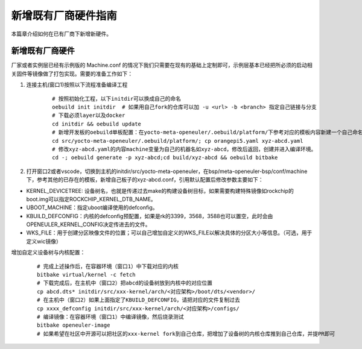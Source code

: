 .. _add_new_board:

======================================
新增既有厂商硬件指南
======================================

本篇章介绍如何在已有厂商下新增新硬件。

新增既有厂商硬件
==========================================================

厂家或者实例层已经有示例版的 Machine.conf 的情况下我们只需要在现有的基础上定制即可，示例层基本已经把所必须的启动相关固件等镜像做了打包实现。需要的准备工作如下：

1. 连接主机(窗口1)按照以下流程准备编译工程

    ::

      # 按照初始化工程，以下initdir可以换成自己的命名
      oebuild init initdir  # 如果用自己fork的仓库可以加 -u <url> -b <branch> 指定自己链接与分支
      # 下载必须layer以及docker
      cd initdir && oebuild update
      # 新增开发板的oebuild单板配置：在yocto-meta-openeuler/.oebuild/platform/下参考对应的模板内容新建一个自己命名的板子，如xyz-abcd.yaml。
      cd src/yocto-meta-openeuler/.oebuild/platform/; cp orangepi5.yaml xyz-abcd.yaml
      # 修改xyz-abcd.yaml的内容machine变量为自己的机器名如xyz-abcd，修改后返回，创建并进入编译环境。
      cd -; oebuild generate -p xyz-abcd;cd build/xyz-abcd && oebuild bitbake

2. 打开窗口2或者vscode，切换到主机的initdir/src/yocto-meta-openeuler，在bsp/meta-openeuler-bsp/conf/machine下，参考其他的已存在的模板，新增自己板子的xyz-abcd.conf，引用默认配置后修改参数主要如下：
    
- KERNEL_DEVICETREE: 设备树名，也就是传递过去make的构建设备树目标，如果需要构建特殊镜像如rockchip的boot.img可以指定ROCKCHIP_KERNEL_DTB_NAME。
- UBOOT_MACHINE：指定uboot编译使用的defconfig。
- KBUILD_DEFCONFIG：内核的defconfig预配置，如果是rk的3399，3568，3588也可以置空，此时会由OPENEULER_KERNEL_CONFIG决定传进去的文件。
- WKS_FILE：用于创建分区映像文件的位置；可以自己增加自定义的WKS_FILE以解决具体的分区大小等信息。（可选，用于定义wic镜像）

增加自定义设备树与内核配置：

    ::

      # 完成上述操作后，在容器环境（窗口1）中下载对应的内核
      bitbake virtual/kernel -c fetch
      # 下载完成后，在主机中（窗口2）把abcd的设备树放到内核中的对应位置
      cp abcd.dts* initdir/src/xxx-kernel/arch/<对应架构>/boot/dts/<vendor>/
      # 在主机中（窗口2）如果上面指定了KBUILD_DEFCONFIG，请把对应的文件复制过去
      cp xxxx_defconfig initdir/src/xxx-kernel/arch/<对应架构>/configs/
      # 编译镜像：在容器环境（窗口1）中编译镜像，然后烧录测试
      bitbake openeuler-image
      # 如果希望在社区中开源可以把社区的xxx-kernel fork到自己仓库，把增加了设备树的内核仓库推到自己仓库，并提PR即可
